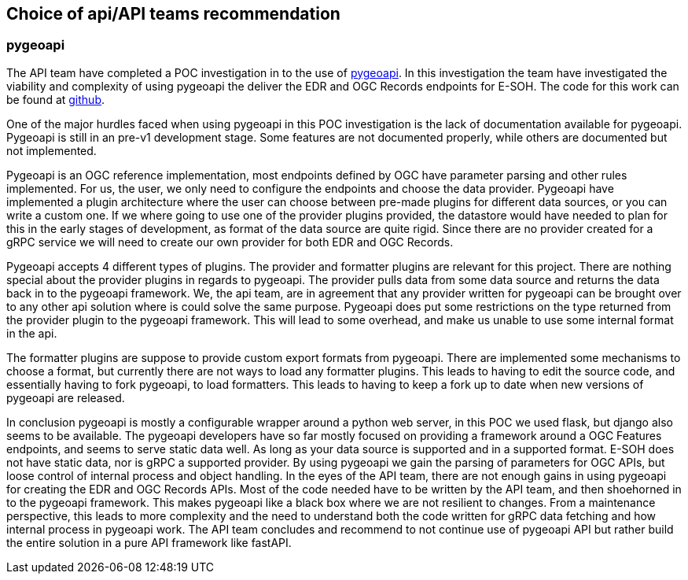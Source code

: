 == Choice of api/API teams recommendation
=== pygeoapi
The API team have completed a POC investigation in to the use of https://pygeoapi.io/[pygeoapi]. In this investigation the team have investigated the viability and complexity of using pygeoapi the deliver the EDR and OGC Records endpoints for E-SOH. The code for this work can be found at https://github.com/EURODEO/e-soh-api/tree/ogc-records-provider[github].

One of the major hurdles faced when using pygeoapi in this POC investigation is the lack of documentation available for pygeoapi. Pygeoapi is still in an pre-v1 development stage. Some features are not documented properly, while others are documented but not implemented.

Pygeoapi is an OGC reference implementation, most endpoints defined by OGC have parameter parsing and other rules implemented. For us, the user, we only need to configure the endpoints and choose the data provider. Pygeoapi have implemented a plugin architecture where the user can choose between pre-made plugins for different data sources, or you can write a custom one. If we where going to use one of the provider plugins provided, the datastore would have needed to plan for this in the early stages of development, as format of the data source are quite rigid. Since there are no provider created for a gRPC service we will need to create our own provider for both EDR and OGC Records.

Pygeoapi accepts 4 different types of plugins. The provider and formatter plugins are relevant for this project. There are nothing special about the provider plugins in regards to pygeoapi. The provider pulls data from some data source and returns the data back in to the pygeoapi framework. We, the api team, are in agreement that any provider written for pygeoapi can be brought over to any other api solution where is could solve the same purpose. Pygeoapi does put some restrictions on the type returned from the provider plugin to the pygeoapi framework. This will lead to some overhead, and make us unable to use some internal format in the api.

The formatter plugins are suppose to provide custom export formats from pygeoapi. There are implemented some mechanisms to choose a format, but currently there are not ways to load any formatter plugins. This leads to having to edit the source code, and essentially having to fork pygeoapi, to load formatters. This leads to having to keep a fork up to date when new versions of pygeoapi are released.

In conclusion pygeoapi is mostly a configurable wrapper around a python web server, in this POC we used flask, but django also seems to be available. The pygeoapi developers have so far mostly focused on providing a framework around a OGC Features endpoints, and seems to serve static data well. As long as your data source is supported and in a supported format. E-SOH does not have static data, nor is gRPC a supported provider. By using pygeoapi we gain the parsing of parameters for OGC APIs, but loose control of internal process and object handling. In the eyes of the API team, there are not enough gains in using pygeoapi for creating the EDR and OGC Records APIs. Most of the code needed have to be written by the API team, and then shoehorned in to the pygeoapi framework. This makes pygeoapi like a black box where we are not resilient to changes. From a maintenance perspective, this leads to more complexity and the need to understand both the code written for gRPC data fetching and how internal process in pygeoapi work. The API team concludes and recommend to not continue use of pygeoapi API but rather build the entire solution in a pure API framework like fastAPI.
